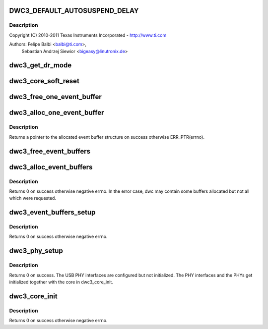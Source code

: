 .. -*- coding: utf-8; mode: rst -*-
.. src-file: drivers/usb/dwc3/core.c

.. _`dwc3_default_autosuspend_delay`:

DWC3_DEFAULT_AUTOSUSPEND_DELAY
==============================

.. c:function::  DWC3_DEFAULT_AUTOSUSPEND_DELAY()

    DesignWare USB3 DRD Controller Core file

.. _`dwc3_default_autosuspend_delay.description`:

Description
-----------

Copyright (C) 2010-2011 Texas Instruments Incorporated - http://www.ti.com

Authors: Felipe Balbi <balbi@ti.com>,
         Sebastian Andrzej Siewior <bigeasy@linutronix.de>

.. _`dwc3_get_dr_mode`:

dwc3_get_dr_mode
================

.. c:function:: int dwc3_get_dr_mode(struct dwc3 *dwc)

    Validates and sets dr_mode

    :param struct dwc3 \*dwc:
        pointer to our context structure

.. _`dwc3_core_soft_reset`:

dwc3_core_soft_reset
====================

.. c:function:: int dwc3_core_soft_reset(struct dwc3 *dwc)

    Issues core soft reset and PHY reset

    :param struct dwc3 \*dwc:
        pointer to our context structure

.. _`dwc3_free_one_event_buffer`:

dwc3_free_one_event_buffer
==========================

.. c:function:: void dwc3_free_one_event_buffer(struct dwc3 *dwc, struct dwc3_event_buffer *evt)

    Frees one event buffer

    :param struct dwc3 \*dwc:
        Pointer to our controller context structure

    :param struct dwc3_event_buffer \*evt:
        Pointer to event buffer to be freed

.. _`dwc3_alloc_one_event_buffer`:

dwc3_alloc_one_event_buffer
===========================

.. c:function:: struct dwc3_event_buffer *dwc3_alloc_one_event_buffer(struct dwc3 *dwc, unsigned length)

    Allocates one event buffer structure

    :param struct dwc3 \*dwc:
        Pointer to our controller context structure

    :param unsigned length:
        size of the event buffer

.. _`dwc3_alloc_one_event_buffer.description`:

Description
-----------

Returns a pointer to the allocated event buffer structure on success
otherwise ERR_PTR(errno).

.. _`dwc3_free_event_buffers`:

dwc3_free_event_buffers
=======================

.. c:function:: void dwc3_free_event_buffers(struct dwc3 *dwc)

    frees all allocated event buffers

    :param struct dwc3 \*dwc:
        Pointer to our controller context structure

.. _`dwc3_alloc_event_buffers`:

dwc3_alloc_event_buffers
========================

.. c:function:: int dwc3_alloc_event_buffers(struct dwc3 *dwc, unsigned length)

    Allocates \ ``num``\  event buffers of size \ ``length``\ 

    :param struct dwc3 \*dwc:
        pointer to our controller context structure

    :param unsigned length:
        size of event buffer

.. _`dwc3_alloc_event_buffers.description`:

Description
-----------

Returns 0 on success otherwise negative errno. In the error case, dwc
may contain some buffers allocated but not all which were requested.

.. _`dwc3_event_buffers_setup`:

dwc3_event_buffers_setup
========================

.. c:function:: int dwc3_event_buffers_setup(struct dwc3 *dwc)

    setup our allocated event buffers

    :param struct dwc3 \*dwc:
        pointer to our controller context structure

.. _`dwc3_event_buffers_setup.description`:

Description
-----------

Returns 0 on success otherwise negative errno.

.. _`dwc3_phy_setup`:

dwc3_phy_setup
==============

.. c:function:: int dwc3_phy_setup(struct dwc3 *dwc)

    Configure USB PHY Interface of DWC3 Core

    :param struct dwc3 \*dwc:
        Pointer to our controller context structure

.. _`dwc3_phy_setup.description`:

Description
-----------

Returns 0 on success. The USB PHY interfaces are configured but not
initialized. The PHY interfaces and the PHYs get initialized together with
the core in dwc3_core_init.

.. _`dwc3_core_init`:

dwc3_core_init
==============

.. c:function:: int dwc3_core_init(struct dwc3 *dwc)

    Low-level initialization of DWC3 Core

    :param struct dwc3 \*dwc:
        Pointer to our controller context structure

.. _`dwc3_core_init.description`:

Description
-----------

Returns 0 on success otherwise negative errno.

.. This file was automatic generated / don't edit.

